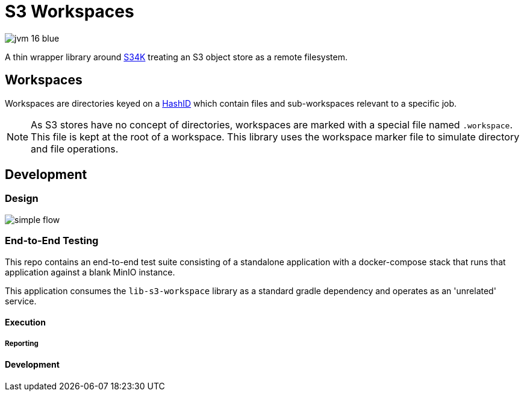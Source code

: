 = S3 Workspaces

image:https://img.shields.io/badge/jvm-16-blue[title="Compatible with JVM 16"]

A thin wrapper library around https://github.com/VEuPathDB/lib-s34k[S34K] treating an S3 object store as a remote
filesystem.

== Workspaces

Workspaces are directories keyed on a https://github.com/VEuPathDB/lib-hash-id[HashID] which contain files and
sub-workspaces relevant to a specific job.

NOTE: As S3 stores have no concept of directories, workspaces are marked with a special file named `.workspace`.
This file is kept at the root of a workspace.  This library uses the workspace marker file to simulate directory and
file operations.

== Development

=== Design

image::docs/assets/simple-flow.png[align="center"]

=== End-to-End Testing

This repo contains an end-to-end test suite consisting of a standalone application with a docker-compose stack that runs
that application against a blank MinIO instance.

This application consumes the `lib-s3-workspace` library as a standard gradle dependency and operates as an 'unrelated'
service.

==== Execution

===== Reporting

==== Development